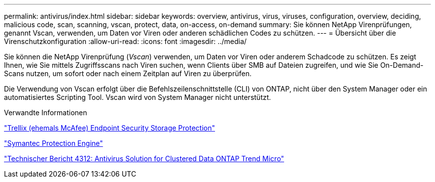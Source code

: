 ---
permalink: antivirus/index.html 
sidebar: sidebar 
keywords: overview, antivirus, virus, viruses, configuration, overview, deciding, malicious code, scan, scanning, vscan, protect, data, on-access, on-demand 
summary: Sie können NetApp Virenprüfungen, genannt Vscan, verwenden, um Daten vor Viren oder anderen schädlichen Codes zu schützen. 
---
= Übersicht über die Virenschutzkonfiguration
:allow-uri-read: 
:icons: font
:imagesdir: ../media/


[role="lead"]
Sie können die NetApp Virenprüfung (_Vscan_) verwenden, um Daten vor Viren oder anderem Schadcode zu schützen. Es zeigt Ihnen, wie Sie mittels Zugriffsscans nach Viren suchen, wenn Clients über SMB auf Dateien zugreifen, und wie Sie On-Demand-Scans nutzen, um sofort oder nach einem Zeitplan auf Viren zu überprüfen.

Die Verwendung von Vscan erfolgt über die Befehlszeilenschnittstelle (CLI) von ONTAP, nicht über den System Manager oder ein automatisiertes Scripting Tool. Vscan wird von System Manager nicht unterstützt.

.Verwandte Informationen
https://docs.trellix.com/bundle?labelkey=prod-endpoint-security-storage-protection&labelkey=prod-endpoint-security-storage-protection-v2-3-x&labelkey=prod-endpoint-security-storage-protection-v2-2-x&labelkey=prod-endpoint-security-storage-protection-v2-1-x&labelkey=prod-endpoint-security-storage-protection-v2-0-x["Trellix (ehemals McAfee) Endpoint Security Storage Protection"^]

https://techdocs.broadcom.com/us/en/symantec-security-software/endpoint-security-and-management/symantec-protection-engine/9-0-0.html["Symantec Protection Engine"^]

http://www.netapp.com/us/media/tr-4312.pdf["Technischer Bericht 4312: Antivirus Solution for Clustered Data ONTAP Trend Micro"^]

